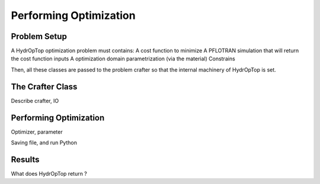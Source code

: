.. _performing_opt:

Performing Optimization
=======================

Problem Setup
-------------

A HydrOpTop optimization problem must contains:
A cost function to minimize
A PFLOTRAN simulation that will return the cost function inputs
A optimization domain parametrization (via the material)
Constrains

Then, all these classes are passed to the problem crafter so that the
internal machinery of HydrOpTop is set.


The Crafter Class
-----------------

Describe crafter, IO


Performing Optimization
-----------------------

Optimizer, parameter

Saving file, and run Python


Results
-------

What does HydrOpTop return ?



